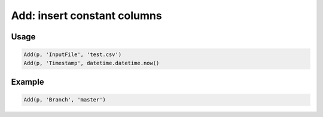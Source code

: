 Add: insert constant columns
============================

.. py:currentmodule:: textform

.. py:class:: Add(source, outputs, values)

    The ``Add`` transform adds one or more constant values to the record stream.

    .. py:attribute:: source
        :type: Transform

        If one is not provided (``None``), ``Add`` will generate identical rows indefinitely.

    .. py:attribute:: outputs
        :type: tuple(str), str

        The name(s) of the output columns.
        They cannot overwrite existing columns. Use :py:class:`Drop` to remove unwanted columns.

    .. py:attribute:: values
        :type: tuple

        The value(s) for the output columns. There must be the same number as *outputs*.

Usage
^^^^^

.. code-block:: python

    Add(p, 'InputFile', 'test.csv')
    Add(p, 'Timestamp', datetime.datetime.now()

Example
^^^^^^^

.. csv-table::
   :file: match_example.csv
   :header-rows: 1
   :quote: "
   :align: left

.. code-block:: python

   Add(p, 'Branch', 'master')

.. csv-table::
   :file: add_example.csv
   :header-rows: 1
   :align: left
